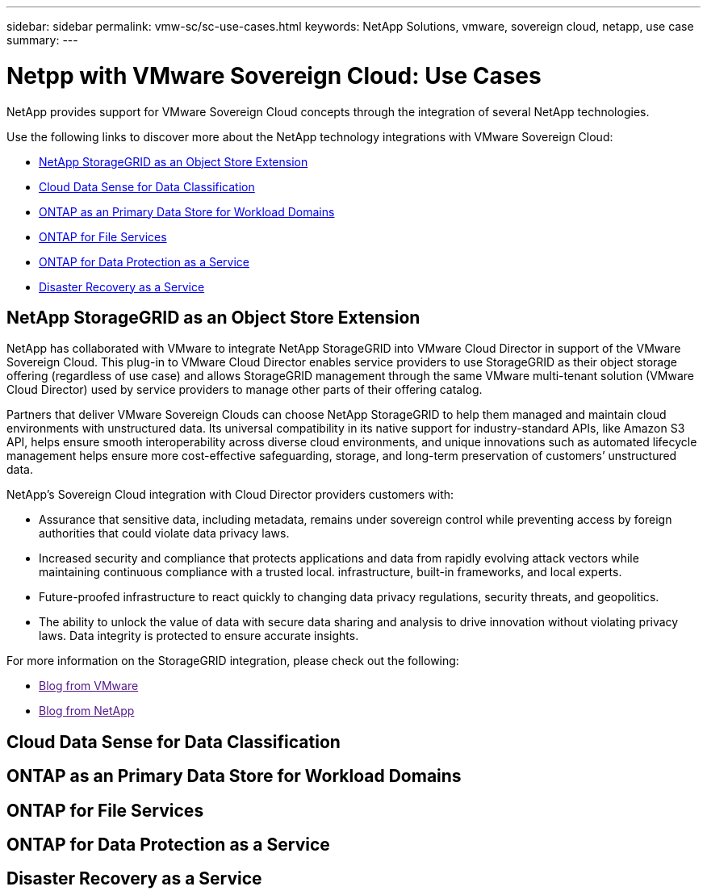 ---
sidebar: sidebar
permalink: vmw-sc/sc-use-cases.html
keywords: NetApp Solutions, vmware, sovereign cloud, netapp, use case
summary:
---

= Netpp with VMware Sovereign Cloud: Use Cases
:hardbreaks:
:nofooter:
:icons: font
:linkattrs:
:imagesdir: ./../media/

[.lead]
NetApp provides support for VMware Sovereign Cloud concepts through the integration of several NetApp technologies.

Use the following links to discover more about the NetApp technology integrations with VMware Sovereign Cloud:

* link:#storageGRID[NetApp StorageGRID as an Object Store Extension]
* link:#cloud-data-sense[Cloud Data Sense for Data Classification]
* link:#primary-datastore[ONTAP as an Primary Data Store for Workload Domains]
* link:#file-services[ONTAP for File Services]
* link:#data-protection[ONTAP for Data Protection as a Service]
* link:#draas[Disaster Recovery as a Service]

[[storageGRID]]
== NetApp StorageGRID as an Object Store Extension
 
NetApp has collaborated with VMware to integrate NetApp StorageGRID into VMware Cloud Director in support of the VMware Sovereign Cloud. This plug-in to VMware Cloud Director enables service providers to use StorageGRID as their object storage offering (regardless of use case) and allows StorageGRID management through the same VMware multi-tenant solution (VMware Cloud Director) used by service providers to manage other parts of their offering catalog. 

Partners that deliver VMware Sovereign Clouds can choose NetApp StorageGRID to help them managed and maintain cloud environments with unstructured data. Its universal compatibility in its native support for industry-standard APIs, like Amazon S3 API, helps ensure smooth interoperability across diverse cloud environments, and unique innovations such as automated lifecycle management helps ensure more cost-effective safeguarding, storage, and long-term preservation of customers’ unstructured data.
 
NetApp’s Sovereign Cloud integration with Cloud Director providers customers with:

* Assurance that sensitive data, including metadata, remains under sovereign control while preventing access by foreign authorities that could violate data privacy laws. 
* Increased security and compliance that protects applications and data from rapidly evolving attack vectors while maintaining continuous compliance with a trusted local. infrastructure, built-in frameworks, and local experts.
* Future-proofed infrastructure to react quickly to changing data privacy regulations, security threats, and geopolitics.
* The ability to unlock the value of data with secure data sharing and analysis to drive innovation without violating privacy laws. Data integrity is protected to ensure accurate insights.

For more information on the StorageGRID integration, please check out the following:

* link:[Blog from VMware]
* link:[Blog from NetApp]

[[cloud-data-sense]]
== Cloud Data Sense for Data Classification

[[primary-datastore]]
== ONTAP as an Primary Data Store for Workload Domains

[[file-services]]
== ONTAP for File Services

[[data-protection]]
== ONTAP for Data Protection as a Service

[[draas]]
== Disaster Recovery as a Service